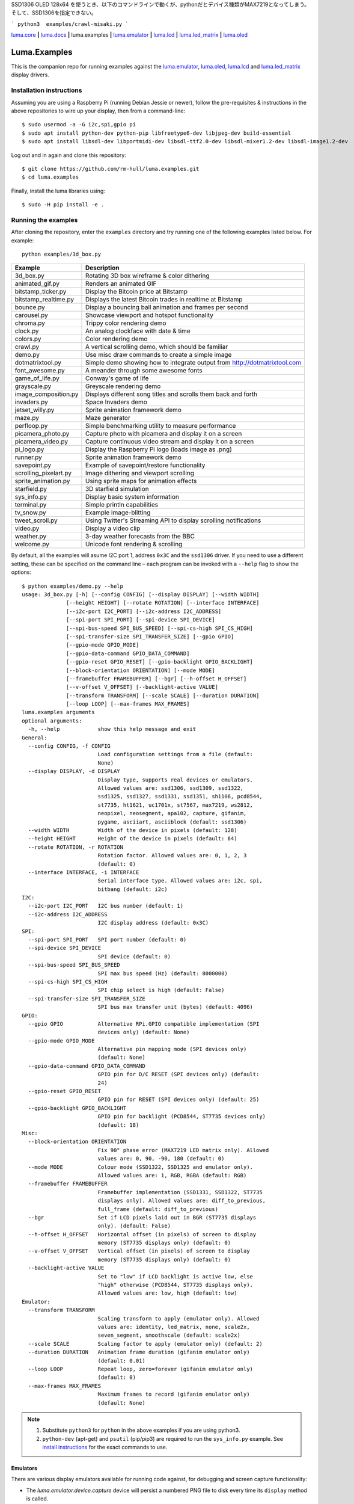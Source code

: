 SSD1306 OLED 128x64 を使うとき、以下のコマンドラインで動くが、pythonだとデバイス種類がMAX7219となってしまう。そして、SSD1306を指定できない。

```
python3  examples/crawl-misaki.py 
```


`luma.core <https://github.com/rm-hull/luma.core>`__ **|**
`luma.docs <https://github.com/rm-hull/luma.docs>`__ **|**
luma.examples **|**
`luma.emulator <https://github.com/rm-hull/luma.emulator>`__ **|**
`luma.lcd <https://github.com/rm-hull/luma.lcd>`__ **|**
`luma.led_matrix <https://github.com/rm-hull/luma.led_matrix>`__ **|**
`luma.oled <https://github.com/rm-hull/luma.oled>`__

Luma.Examples
=============

.. image:: https://travis-ci.org/rm-hull/luma.examples.svg?branch=master
   :target: https://travis-ci.org/rm-hull/luma.examples

.. image:: https://img.shields.io/maintenance/yes/2019.svg?maxAge=2592000

This is the companion repo for running examples against the `luma.emulator <https://github.com/rm-hull/luma.emulator>`_,
`luma.oled <https://github.com/rm-hull/luma.oled>`_, `luma.lcd <https://github.com/rm-hull/luma.lcd>`_ and `luma.led_matrix <https://github.com/rm-hull/luma.led_matrix>`_ display drivers.

Installation instructions
-------------------------
Assuming you are using a Raspberry Pi (running Debian Jessie or newer), follow the pre-requisites &
instructions in the above repositories to wire up your display, then from a command-line::

  $ sudo usermod -a -G i2c,spi,gpio pi
  $ sudo apt install python-dev python-pip libfreetype6-dev libjpeg-dev build-essential
  $ sudo apt install libsdl-dev libportmidi-dev libsdl-ttf2.0-dev libsdl-mixer1.2-dev libsdl-image1.2-dev

Log out and in again and clone this repository::

  $ git clone https://github.com/rm-hull/luma.examples.git
  $ cd luma.examples

Finally, install the luma libraries using::

  $ sudo -H pip install -e .


Running the examples
--------------------
After cloning the repository, enter the ``examples`` directory and try running
one of the following examples listed below. For example::

  python examples/3d_box.py

========================= ================================================================
Example                   Description
========================= ================================================================
3d_box.py                 Rotating 3D box wireframe & color dithering
animated_gif.py           Renders an animated GIF
bitstamp_ticker.py        Display the Bitcoin price at Bitstamp
bitstamp_realtime.py      Displays the latest Bitcoin trades in realtime at Bitstamp
bounce.py                 Display a bouncing ball animation and frames per second
carousel.py               Showcase viewport and hotspot functionality
chroma.py                 Trippy color rendering demo
clock.py                  An analog clockface with date & time
colors.py                 Color rendering demo
crawl.py                  A vertical scrolling demo, which should be familiar
demo.py                   Use misc draw commands to create a simple image
dotmatrixtool.py          Simple demo showing how to integrate output from http://dotmatrixtool.com
font_awesome.py           A meander through some awesome fonts
game_of_life.py           Conway's game of life
grayscale.py              Greyscale rendering demo
image_composition.py      Displays different song titles and scrolls them back and forth
invaders.py               Space Invaders demo
jetset_willy.py           Sprite animation framework demo
maze.py                   Maze generator
perfloop.py               Simple benchmarking utility to measure performance
picamera_photo.py         Capture photo with picamera and display it on a screen
picamera_video.py         Capture continuous video stream and display it on a screen
pi_logo.py                Display the Raspberry Pi logo (loads image as .png)
runner.py                 Sprite animation framework demo
savepoint.py              Example of savepoint/restore functionality
scrolling_pixelart.py     Image dithering and viewport scrolling
sprite_animation.py       Using sprite maps for animation effects
starfield.py              3D starfield simulation
sys_info.py               Display basic system information
terminal.py               Simple println capabilities
tv_snow.py                Example image-blitting
tweet_scroll.py           Using Twitter's Streaming API to display scrolling notifications
video.py                  Display a video clip
weather.py                3-day weather forecasts from the BBC
welcome.py                Unicode font rendering & scrolling
========================= ================================================================

By default, all the examples will asume I2C port 1, address ``0x3C`` and the
``ssd1306`` driver.  If you need to use a different setting, these can be
specified on the command line – each program can be invoked with a ``--help``
flag to show the options::

   $ python examples/demo.py --help
   usage: 3d_box.py [-h] [--config CONFIG] [--display DISPLAY] [--width WIDTH]
                 [--height HEIGHT] [--rotate ROTATION] [--interface INTERFACE]
                 [--i2c-port I2C_PORT] [--i2c-address I2C_ADDRESS]
                 [--spi-port SPI_PORT] [--spi-device SPI_DEVICE]
                 [--spi-bus-speed SPI_BUS_SPEED] [--spi-cs-high SPI_CS_HIGH]
                 [--spi-transfer-size SPI_TRANSFER_SIZE] [--gpio GPIO]
                 [--gpio-mode GPIO_MODE]
                 [--gpio-data-command GPIO_DATA_COMMAND]
                 [--gpio-reset GPIO_RESET] [--gpio-backlight GPIO_BACKLIGHT]
                 [--block-orientation ORIENTATION] [--mode MODE]
                 [--framebuffer FRAMEBUFFER] [--bgr] [--h-offset H_OFFSET]
                 [--v-offset V_OFFSET] [--backlight-active VALUE]
                 [--transform TRANSFORM] [--scale SCALE] [--duration DURATION]
                 [--loop LOOP] [--max-frames MAX_FRAMES]
   luma.examples arguments
   optional arguments:
     -h, --help            show this help message and exit
   General:
     --config CONFIG, -f CONFIG
                           Load configuration settings from a file (default:
                           None)
     --display DISPLAY, -d DISPLAY
                           Display type, supports real devices or emulators.
                           Allowed values are: ssd1306, ssd1309, ssd1322,
                           ssd1325, ssd1327, ssd1331, ssd1351, sh1106, pcd8544,
                           st7735, ht1621, uc1701x, st7567, max7219, ws2812,
                           neopixel, neosegment, apa102, capture, gifanim,
                           pygame, asciiart, asciiblock (default: ssd1306)
     --width WIDTH         Width of the device in pixels (default: 128)
     --height HEIGHT       Height of the device in pixels (default: 64)
     --rotate ROTATION, -r ROTATION
                           Rotation factor. Allowed values are: 0, 1, 2, 3
                           (default: 0)
     --interface INTERFACE, -i INTERFACE
                           Serial interface type. Allowed values are: i2c, spi,
                           bitbang (default: i2c)
   I2C:
     --i2c-port I2C_PORT   I2C bus number (default: 1)
     --i2c-address I2C_ADDRESS
                           I2C display address (default: 0x3C)
   SPI:
     --spi-port SPI_PORT   SPI port number (default: 0)
     --spi-device SPI_DEVICE
                           SPI device (default: 0)
     --spi-bus-speed SPI_BUS_SPEED
                           SPI max bus speed (Hz) (default: 8000000)
     --spi-cs-high SPI_CS_HIGH
                           SPI chip select is high (default: False)
     --spi-transfer-size SPI_TRANSFER_SIZE
                           SPI bus max transfer unit (bytes) (default: 4096)
   GPIO:
     --gpio GPIO           Alternative RPi.GPIO compatible implementation (SPI
                           devices only) (default: None)
     --gpio-mode GPIO_MODE
                           Alternative pin mapping mode (SPI devices only)
                           (default: None)
     --gpio-data-command GPIO_DATA_COMMAND
                           GPIO pin for D/C RESET (SPI devices only) (default:
                           24)
     --gpio-reset GPIO_RESET
                           GPIO pin for RESET (SPI devices only) (default: 25)
     --gpio-backlight GPIO_BACKLIGHT
                           GPIO pin for backlight (PCD8544, ST7735 devices only)
                           (default: 18)
   Misc:
     --block-orientation ORIENTATION
                           Fix 90° phase error (MAX7219 LED matrix only). Allowed
                           values are: 0, 90, -90, 180 (default: 0)
     --mode MODE           Colour mode (SSD1322, SSD1325 and emulator only).
                           Allowed values are: 1, RGB, RGBA (default: RGB)
     --framebuffer FRAMEBUFFER
                           Framebuffer implementation (SSD1331, SSD1322, ST7735
                           displays only). Allowed values are: diff_to_previous,
                           full_frame (default: diff_to_previous)
     --bgr                 Set if LCD pixels laid out in BGR (ST7735 displays
                           only). (default: False)
     --h-offset H_OFFSET   Horizontal offset (in pixels) of screen to display
                           memory (ST7735 displays only) (default: 0)
     --v-offset V_OFFSET   Vertical offset (in pixels) of screen to display
                           memory (ST7735 displays only) (default: 0)
     --backlight-active VALUE
                           Set to "low" if LCD backlight is active low, else
                           "high" otherwise (PCD8544, ST7735 displays only).
                           Allowed values are: low, high (default: low)
   Emulator:
     --transform TRANSFORM
                           Scaling transform to apply (emulator only). Allowed
                           values are: identity, led_matrix, none, scale2x,
                           seven_segment, smoothscale (default: scale2x)
     --scale SCALE         Scaling factor to apply (emulator only) (default: 2)
     --duration DURATION   Animation frame duration (gifanim emulator only)
                           (default: 0.01)
     --loop LOOP           Repeat loop, zero=forever (gifanim emulator only)
                           (default: 0)
     --max-frames MAX_FRAMES
                           Maximum frames to record (gifanim emulator only)
                           (default: None)

.. note::
   #. Substitute ``python3`` for ``python`` in the above examples if you are using python3.
   #. ``python-dev`` (apt-get) and ``psutil`` (pip/pip3) are required to run the ``sys_info.py``
      example. See `install instructions <https://github.com/rm-hull/luma.examples/blob/master/examples/sys_info.py#L10-L13>`_ for the exact commands to use.

Emulators
^^^^^^^^^
There are various display emulators available for running code against, for debugging
and screen capture functionality:

* The `luma.emulator.device.capture` device will persist a numbered PNG file to
  disk every time its ``display`` method is called.

* The `luma.emulator.device.gifanim` device will record every image when its ``display``
  method is called, and on program exit (or Ctrl-C), will assemble the images into an
  animated GIF.

* The `luma.emulator.device.pygame` device uses the `pygame` library to
  render the displayed image to a pygame display surface.

Invoke the demos with::

  $ python examples/clock.py --display capture

or::

  $ python examples/clock.py --display pygame

Documentation
-------------
Full documentation with installation instructions can be found in:

* https://luma-oled.readthedocs.io
* https://luma-lcd.readthedocs.io
* https://luma-led-matrix.readthedocs.io
* https://luma-core.readthedocs.io
* https://luma-emulator.readthedocs.io

License
-------
The MIT License (MIT)

Copyright (c) 2017-2019 Richard Hull & Contributors

Permission is hereby granted, free of charge, to any person obtaining a copy
of this software and associated documentation files (the "Software"), to deal
in the Software without restriction, including without limitation the rights
to use, copy, modify, merge, publish, distribute, sublicense, and/or sell
copies of the Software, and to permit persons to whom the Software is
furnished to do so, subject to the following conditions:

The above copyright notice and this permission notice shall be included in all
copies or substantial portions of the Software.

THE SOFTWARE IS PROVIDED "AS IS", WITHOUT WARRANTY OF ANY KIND, EXPRESS OR
IMPLIED, INCLUDING BUT NOT LIMITED TO THE WARRANTIES OF MERCHANTABILITY,
FITNESS FOR A PARTICULAR PURPOSE AND NONINFRINGEMENT. IN NO EVENT SHALL THE
AUTHORS OR COPYRIGHT HOLDERS BE LIABLE FOR ANY CLAIM, DAMAGES OR OTHER
LIABILITY, WHETHER IN AN ACTION OF CONTRACT, TORT OR OTHERWISE, ARISING FROM,
OUT OF OR IN CONNECTION WITH THE SOFTWARE OR THE USE OR OTHER DEALINGS IN THE
SOFTWARE.
